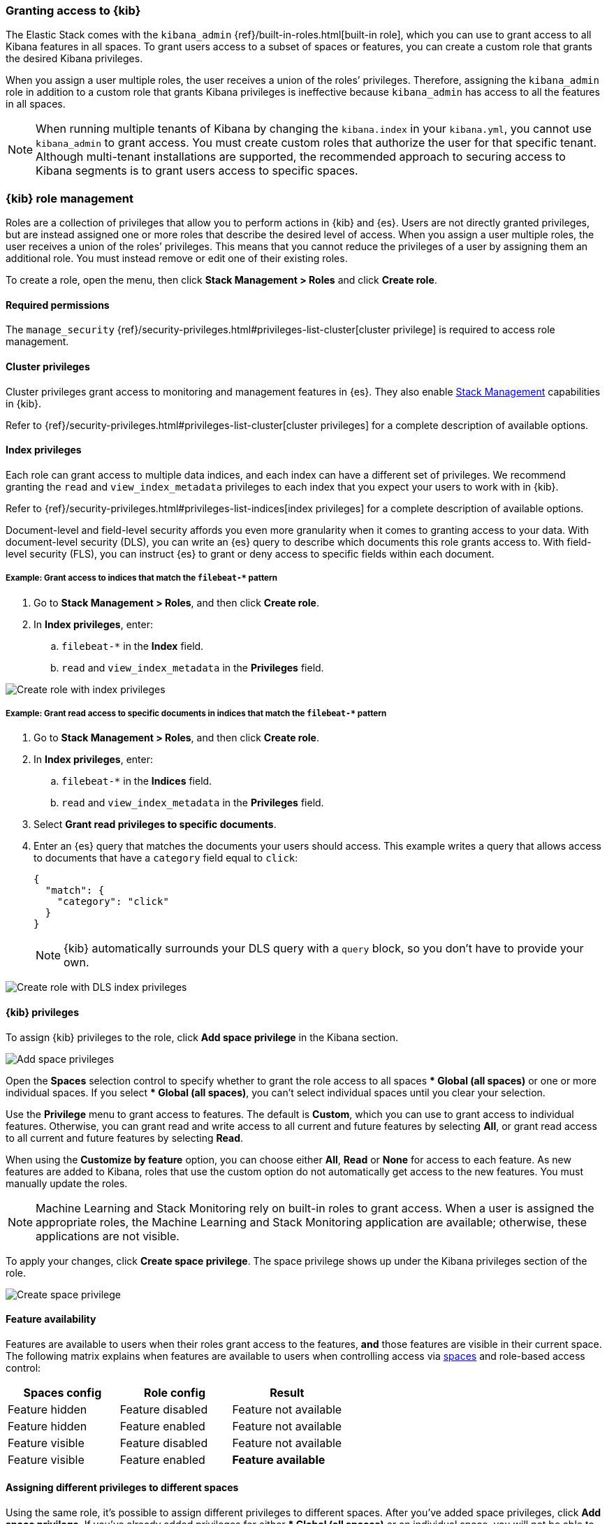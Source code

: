 [role="xpack"]
[[xpack-security-authorization]]

=== Granting access to {kib}
The Elastic Stack comes with the `kibana_admin` {ref}/built-in-roles.html[built-in role], which you can use to grant access to all Kibana features in all spaces. To grant users access to a subset of spaces or features, you can create a custom role that grants the desired Kibana privileges. 

When you assign a user multiple roles, the user receives a union of the roles’ privileges. Therefore, assigning the `kibana_admin` role in addition to a custom role that grants Kibana privileges is ineffective because `kibana_admin` has access to all the features in all spaces.

NOTE: When running multiple tenants of Kibana by changing the `kibana.index` in your `kibana.yml`, 
you cannot use `kibana_admin` to grant access. You must create custom roles that authorize the user for that specific tenant. Although multi-tenant installations are supported, the recommended approach to securing access to Kibana segments is to grant users access to specific spaces.

[role="xpack"]
[[kibana-role-management]]
=== {kib} role management

Roles are a collection of privileges that allow you to perform actions in {kib} and {es}. Users are not directly granted privileges, but are instead assigned one or more roles that describe the desired level of access. When you assign a user multiple roles, the user receives a union of the roles’ privileges. This means that you cannot reduce the privileges of a user by assigning them an additional role. You must instead remove or edit one of their existing roles.

To create a role, open the menu, then click *Stack Management > Roles* and click **Create role**.

[float]
==== Required permissions

The `manage_security` {ref}/security-privileges.html#privileges-list-cluster[cluster privilege] is required to access role management.

[[adding_cluster_privileges]]
==== Cluster privileges

Cluster privileges grant access to monitoring and management features in {es}. They also enable <<management, Stack Management>> capabilities in {kib}.

Refer to {ref}/security-privileges.html#privileges-list-cluster[cluster privileges] for a complete description of available options.

[[adding_index_privileges]]
==== Index privileges

Each role can grant access to multiple data indices, and each index can have a different set of privileges.
We recommend granting the `read` and `view_index_metadata` privileges to each index that you expect your users to work with in {kib}.

Refer to {ref}/security-privileges.html#privileges-list-indices[index privileges] for a complete description of available options.

Document-level and field-level security affords you even more granularity when it comes to granting access to your data.
With document-level security (DLS), you can write an {es} query to describe which documents this role grants access to.
With field-level security (FLS), you can instruct {es} to grant or deny access to specific fields within each document.

[[index_privilege_example_1]]
===== Example: Grant access to indices that match the `filebeat-*` pattern

. Go to **Stack Management > Roles**, and then click **Create role**.
. In **Index privileges**, enter:
.. `filebeat-*` in the **Index** field.
.. `read` and `view_index_metadata` in the **Privileges** field.

[role="screenshot"]
image::user/security/images/create-role-index-example.png[Create role with index privileges]

[[index_privilege_dls_example]]
===== Example: Grant read access to specific documents in indices that match the `filebeat-*` pattern

. Go to **Stack Management > Roles**, and then click **Create role**.
. In **Index privileges**, enter:
.. `filebeat-*` in the **Indices** field.
.. `read` and `view_index_metadata` in the **Privileges** field.
. Select **Grant read privileges to specific documents**.
. Enter an {es} query that matches the documents your users should access. This example writes a query that allows access to documents that have a `category` field equal to `click`:
+
[source,sh]
--------------------------------------------------
{
  "match": {
    "category": "click"
  }
}
--------------------------------------------------
+
NOTE: {kib} automatically surrounds your DLS query with a `query` block, so you don't have to provide your own.

[role="screenshot"]
image::user/security/images/create-role-dls-example.png[Create role with DLS index privileges]

[[adding_kibana_privileges]]
==== {kib} privileges

To assign {kib} privileges to the role, click **Add space privilege** in the Kibana section.

[role="screenshot"]
image::user/security/images/add-space-privileges.png[Add space privileges]

Open the **Spaces** selection control to specify whether to grant the role access to all spaces *** Global (all spaces)** or one or more individual spaces. If you select *** Global (all spaces)**, you can’t select individual spaces until you clear your selection.

Use the **Privilege** menu to grant access to features. The default is **Custom**, which you can use to grant access to individual features. Otherwise, you can grant read and write access to all current and future features by selecting **All**, or grant read access to all current and future features by selecting **Read**.

When using the **Customize by feature** option, you can choose either **All**, **Read** or **None** for access to each feature. As new features are added to Kibana, roles that use the custom option do not automatically get access to the new features. You must manually update the roles.

NOTE: Machine Learning and Stack Monitoring rely on built-in roles to grant access. When a user is assigned the appropriate roles, the Machine Learning and Stack Monitoring application are available; otherwise, these applications are not visible.

To apply your changes, click **Create space privilege**. The space privilege shows up under the Kibana privileges section of the role.


[role="screenshot"]
image::user/security/images/create-space-privilege.png[Create space privilege]

==== Feature availability

Features are available to users when their roles grant access to the features, **and** those features are visible in their current space. The following matrix explains when features are available to users when controlling access via <<spaces-managing, spaces>> and role-based access control:

|===
|**Spaces config** |**Role config** |**Result**

|Feature hidden
|Feature disabled
|Feature not available

|Feature hidden
|Feature enabled
|Feature not available

|Feature visible
|Feature disabled
|Feature not available

|Feature visible
|Feature enabled
|**Feature available**
|===

==== Assigning different privileges to different spaces

Using the same role, it’s possible to assign different privileges to different spaces. After you’ve added space privileges, click **Add space privilege**. If you’ve already added privileges for either *** Global (all spaces)** or an individual space, you will not be able to select these in the **Spaces** selection control.

Additionally, if you’ve already assigned privileges at *** Global (all spaces)**, you are only able to assign additional privileges to individual spaces. Similar to the behavior of multiple roles granting the union of all privileges, space privileges are also a union. If you’ve already granted the user the **All** privilege at *** Global (all spaces)**, you’re not able to restrict the role to only the **Read** privilege at an individual space. 


==== Privilege summary

To view a summary of the privileges granted, click **View privilege summary**.

[role="screenshot"]
image::user/security/images/view-privilege-summary.png[View privilege summary]

==== Example 1: Grant all access to Dashboard at an individual space

. Click **Add space privilege**.
. For **Spaces**, select an individual space.
. For **Privilege**, leave the default selection of **Custom**.
. For the Dashboard feature, select **All**
. Click **Create space privilege**.

[role="screenshot"]
image::user/security/images/privilege-example-1.png[Privilege example 1]

==== Example 2: Grant all access to one space and read access to another

. Click **Add space privilege**.
. For **Spaces**, select the first space.
. For **Privilege**, select **All**.
. Click **Create space privilege**.
. Click **Add space privilege**.
. For **Spaces**, select the second space.
. For **Privilege**, select **Read**.
. Click **Create space privilege**.

[role="screenshot"]
image::user/security/images/privilege-example-2.png[Privilege example 2]

==== Example 3: Grant read access to all spaces and write access to an individual space

. Click **Add space privilege**.
. For **Spaces**, select *** Global (all spaces)**.
. For **Privilege**, select **Read**.
. Click **Create space privilege**.
. Click **Add space privilege**.
. For **Spaces**, select the individual space.
. For **Privilege**, select **All**.
. Click **Create space privilege**.

[role="screenshot"]
image::user/security/images/privilege-example-3.png[Privilege example 3]

